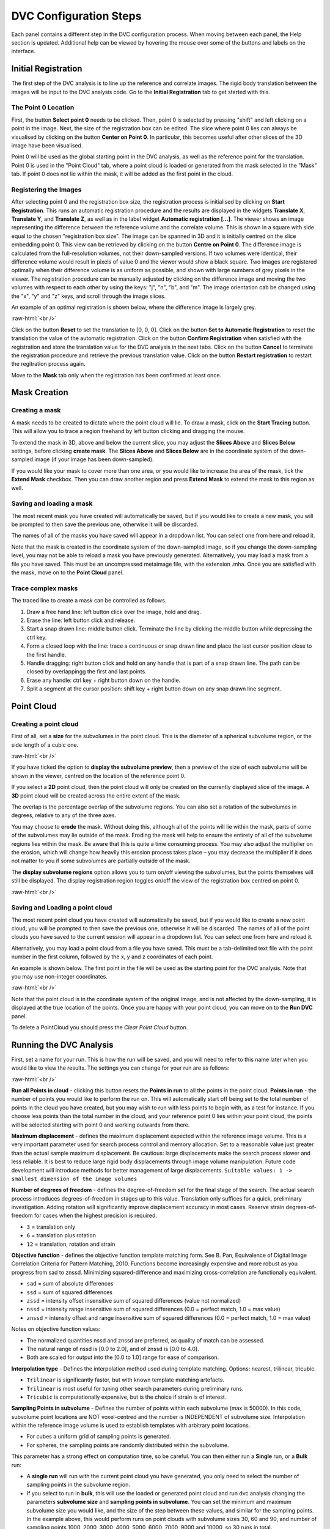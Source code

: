 DVC Configuration Steps
**************************

Each panel contains a different step in the DVC configuration process.
When moving between each panel, the Help section is updated. Additional help can be viewed by hovering the mouse over some of the buttons and labels on the interface.

Initial Registration
====================

The first step of the DVC analysis is to line up the reference and correlate images. The rigid body translation between the images will be input to the DVC analysis code. Go to the **Initial Registration** tab to get started with this.

The Point 0 Location
~~~~~~~~~~~~~~~~~~~~

First, the button **Select point 0** needs to be clicked. Then, point 0 is selected by pressing "shift" and left clicking on a point in the image. 
Next, the size of the registration box can be edited.
The slice where point 0 lies can always be visualised by clicking on the button **Center on Point 0**. In particular, this becomes useful after other slices of the 3D image have been visualised.

Point 0 will be used as the global starting point in the DVC analysis, as well as the reference point for the translation.
Point 0 is used in the "Point Cloud" tab, where a point cloud is loaded or generated from the mask selected in the "Mask" tab. 
If point 0 does not lie within the mask, it will be added as the first point in the cloud.


Registering the Images
~~~~~~~~~~~~~~~~~~~~~~

After selecting point 0 and the registration box size, the registration process is initialised by clicking on **Start Registration**. 
This runs an automatic registration procedure and the results are displayed in the widgets **Translate X**, **Translate Y**, and **Translate Z**, as well as in the label widget **Automatic registration [...]**. 
The viewer shows an image representing the difference between the reference volume and the correlate volume. 
This is shown in a square with side equal to the chosen "registration box size". 
The image can be spanned in 3D and it is initially centred on the slice embedding point 0. 
This view can be retrieved by clicking on the button **Centre on Point 0**.
The difference image is calculated from the full-resolution volumes, not their down-sampled versions.
If two volumes were identical, their difference volume would result in pixels of value 0 and the viewer would show a black square. 
Two images are registered optimally when their difference volume is as uniform as possible, and shown with large numbers of grey pixels in the viewer.
The registration procedure can be manually adjusted by clicking on the difference image and moving the two volumes with respect to each other by using the keys: "j", "n", "b", and "m".
The image orientation cab be changed using the "x", "y" and "z" keys, and scroll through the image slices. 

An example of an optimal registration is shown below, where the difference image is largely grey.

.. image:: images/registration_example_0.png
    :width: 49%

.. image:: images/registration_example_1.png
    :width: 49%

.. role:: raw-html(raw)
    :format: html

:raw-html:`<br />`

Click on the button **Reset** to set the translation to [0, 0, 0].
Click on the button **Set to Automatic Registration** to reset the translation the value of the automatic registration.
Click on the button **Confirm Registration** when satisfied with the registration and store the translation value for the DVC analysis in the next tabs.
Click on the button **Cancel** to terminate the registration procedure and retrieve the previous translation value.
Click on the button **Restart registration** to restart the regitration process again.

Move to the **Mask** tab only when the registration has been confirmed at least once.

Mask Creation
=============

Creating a mask
~~~~~~~~~~~~~~~

A mask needs to be created to dictate where the point cloud will lie.
To draw a mask, click on the **Start Tracing** button.
This will allow you to trace a region freehand by left button clicking and dragging the mouse.

To extend the mask in 3D, above and below the current slice, you may adjust the **Slices Above** and **Slices Below** settings,
before clicking **create mask**.
The **Slices Above** and **Slices Below** are in the coordinate system of the down-sampled image (if your image has been down-sampled).

If you would like your mask to cover more than one area, or you would like to increase the area of the mask, tick the **Extend Mask** checkbox.
Then you can draw another region and press **Extend Mask** to extend the mask to this region as well.

Saving and loading a mask
~~~~~~~~~~~~~~~~~~~~~~~~~

The most recent mask you have created will automatically be saved, but if you would like to create a new mask, you will be prompted to then save the previous one, otherwise it will be discarded.

The names of all of the masks you have saved will appear in a dropdown list. You can select one from here and reload it.

Note that the mask is created in the coordinate system of the down-sampled image, so if you change the down-sampling level, you may not be able to reload a mask you have previously generated.
Alternatively, you may load a mask from a file you have saved. This must be an uncompressed metaimage file, with the extension .mha.
Once you are satisfied with the mask, move on to the **Point Cloud** panel.

Trace complex masks
~~~~~~~~~~~~~~~~~~~

The traced line to create a mask can be controlled as follows.

1) Draw a free hand line: left button click over the image, hold and drag.
2) Erase the line: left button click and release.
3) Start a snap drawn line: middle button click. Terminate the line by clicking the middle button while depressing the ctrl key. 
4) Form a closed loop with the line: trace a continuous or snap drawn line and place the last cursor position close to the first handle. 
5) Handle dragging: right button click and hold on any handle that is part of a snap drawn line. The path can be closed by overlappingg the first and last points. 
6) Erase any handle: ctrl key + right button down on the handle.
7) Split a segment at the cursor position: shift key + right button down on any snap drawn line segment.

Point Cloud
===========

Creating a point cloud
~~~~~~~~~~~~~~~~~~~~~~

First of all, set a **size** for the subvolumes in the point cloud.
This is the diameter of a spherical subvolume region, or the side length of a cubic one.

.. image:: images/pointcloud_panel.png

:raw-html:`<br />`

If you have ticked the option to **display the subvolume preview**, then a preview of the size of each subvolume will be shown in the viewer,
centred on the location of the reference point 0.

If you select a **2D** point cloud, then the point cloud will only be created on the currently displayed slice of the image.
A **3D** point cloud will be created across the entire extent of the mask. 

The overlap is the percentage overlap of the subvolume regions.
You can also set a rotation of the subvolumes in degrees, relative to any of the three axes.

You may choose to **erode** the mask.
Without doing this, although all of the points will lie within the mask, parts of some of the subvolumes may lie outside of the mask.
Eroding the mask will help to ensure the entirety of all of the subvolume regions lies within the mask.
Be aware that this is quite a time consuming process.
You may also adjust the multiplier on the erosion, which will change how heavily this erosion process takes place – you may decrease the multiplier if it does not matter to you if some subvolumes are partially outside of the mask.

The **display subvolume regions** option allows you to turn on/off viewing the subvolumes, but the points themselves will still be displayed.
The display registration region toggles on/off the view of the registration box centred on point 0.

.. image:: images/3D_pointcloud.png

:raw-html:`<br />`

Saving and Loading a point cloud
~~~~~~~~~~~~~~~~~~~~~~~~~~~~~~~~

The most recent point cloud you have created will automatically be saved, but if you would like to create a new point cloud, you will be prompted to then save the previous one, otherwise it will be discarded.
The names of all of the point clouds you have saved to the current session will appear in a dropdown list.
You can select one from here and reload it.

Alternatively, you may load a point cloud from a file you have saved.
This must be a tab-delimited text file with the point number in the first column, followed by the x, y and z coordinates of each point.

An example is shown below. The first point in the file will be used as the starting point for the DVC analysis.
Note that you may use non-integer coordinates.

.. image:: images/pointcloud_txt_example.png

:raw-html:`<br />`
 
Note that the point cloud is in the coordinate system of the original image, and is not affected by the down-sampling, it is displayed at the true location of the points.
Once you are happy with your point cloud, you can move on to the **Run DVC** panel.

To delete a PointCloud you should press the `Clear Point Cloud` button.

.. _Running DVC Analysis:

Running the DVC Analysis
========================

First, set a name for your run.
This is how the run will be saved, and you will need to refer to this name later when you would like to view the results.
The settings you can change for your run are as follows:

.. image:: images/run_dvc_panel.png

:raw-html:`<br />`

**Run all Points in cloud** - clicking this button resets the **Points in run** to all the points in the point cloud.
**Points in run** - the number of points you would like to perform the run on. This will automatically start off being set to the total number of points in the cloud you have created, but you may wish to run with less points to begin with, as a test for instance. If you choose less points than the total number in the cloud, and your reference point 0 lies within your point cloud, the points will be selected starting with point 0 and working outwards from there.


**Maximum displacement** - defines the maximum displacement expected within the reference image volume. This is a very important parameter used for search process control and memory allocation. Set to a reasonable value just greater than the actual sample maximum displacement. Be cautious: large displacements make the search process slower and less reliable. It is best to reduce large rigid body displacements through image volume manipulation. Future code development will introduce methods for better management of large displacements.
``Suitable values: 1 -> smallest dimension of the image volumes``

**Number of degrees of freedom** - defines the degree-of-freedom set for the final stage of the search. The actual search process introduces degrees-of-freedom in stages up to this value. Translation only suffices for a quick, preliminary investigation. Adding rotation will significantly improve displacement accuracy in most cases. Reserve strain degrees-of-freedom for cases when the highest precision is required.

- ``3`` = translation only
- ``6``  = translation plus rotation
- ``12`` = translation, rotation and strain

**Objective function** - defines the objective function template matching form. See B. Pan, Equivalence of Digital Image Correlation Criteria for Pattern Matching, 2010. Functions become increasingly expensive and more robust as you progress from sad to znssd. Minimizing squared-difference and maximizing cross-correlation are functionally equivalent.

- ``sad`` = sum of absolute differences
- ``ssd``  = sum of squared differences
- ``zssd``  = intensity offset insensitive sum of squared differences (value not normalized)
- ``nssd``  = intensity range insensitive sum of squared differences (0.0 = perfect match, 1.0 = max value)
- ``znssd``  = intensity offset and range insensitive sum of squared differences (0.0 = perfect match, 1.0 = max value)

Notes on objective function values:

- The normalized quantities nssd and znssd are preferred, as quality of match can be assessed.
- The natural range of nssd is [0.0 to 2.0], and of znssd is [0.0 to 4.0].
- Both are scaled for output into the [0.0 to 1.0] range for ease of comparison.

**Interpolation type** - Defines the interpolation method used during template matching. Options: nearest, trilinear, tricubic.

- ``Trilinear`` is significantly faster, but with known template matching artefacts. 
- ``Trilinear`` is most useful for tuning other search parameters during preliminary runs.
- ``Tricubic`` is computationally expensive, but is the choice if strain is of interest.

**Sampling Points in subvolume** - Defines the number of points within each subvolume (max is 50000). In this code, subvolume point locations are NOT voxel-centred and the number is INDEPENDENT of subvolume size. Interpolation within the reference image volume is used to establish templates with arbitrary point locations.

-    For cubes a uniform grid of sampling points is generated.

-    For spheres, the sampling points are randomly distributed within the subvolume.

This parameter has a strong effect on computation time, so be careful.
You can then either run a **Single** run, or a **Bulk** run:

- A **single run** will run with the current point cloud you have generated, you only need to select the number of sampling points in the subvolume region.
- If you select to run in **bulk**, this will use the loaded or generated point cloud and run dvc analysis changing the parameters **subvolume size** and **sampling points in subvolume**. You can set the minimum and maximum subvolume size you would like, and the size of the step between these values, and similar for the sampling points. In the example above, this would perform runs on point clouds with subvolume sizes 30, 60 and 90, and number of sampling points 1000, 2000, 3000, 4000, 5000, 6000, 7000, 9000 and 10000, so 30 runs in total.

For every run, any point clouds and input files to the DVC analysis code that are generated are saved in the session files, which you are able to access if you export your session (see :ref:`Exporting Sessions <Exporting Sessions>`).

Run Progress
~~~~~~~~~~~~

Whilst the DVC analysis is running, you will see updates on its progress, as below:

.. image:: images/run_progress_bar.png

The 1/1 on the first line indicates that it is on run 1 out of a total of 1 run, and then on the next line it shows it is on point 20 out of a total of 4630 for this run.
Following this we have:

- **[x,y,z] location** of the point.

- The search status:

  **Point_Good** = successful search convergence within the max displacement.

  **Range_Fail** = max displacement exceeded; consider increasing the disp_max parameter.

  **Convg_Fail** = maximum iterations exceeded; consider increasing subvol_size &/or npts.
  
- The **magnitude of the objective function value** at the end of the search is listed as obj=

  For ``obj_function = sad, ssd, and zssd`` the value is relative, depending on subvolume size and pixel values.
      
  For ``obj_function = nssd and znssd`` the value is scaled between 0 and 2, with zero a perfect match.
  
- The point **[x,y,z] displacement** is listed next for successful searches.


